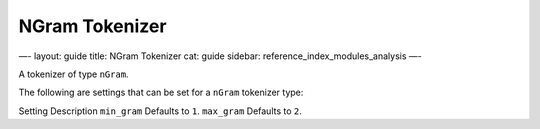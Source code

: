 
=================
 NGram Tokenizer 
=================




—-
layout: guide
title: NGram Tokenizer
cat: guide
sidebar: reference\_index\_modules\_analysis
—-

A tokenizer of type ``nGram``.

The following are settings that can be set for a ``nGram`` tokenizer
type:

Setting
Description
``min_gram``
Defaults to ``1``.
``max_gram``
Defaults to ``2``.



